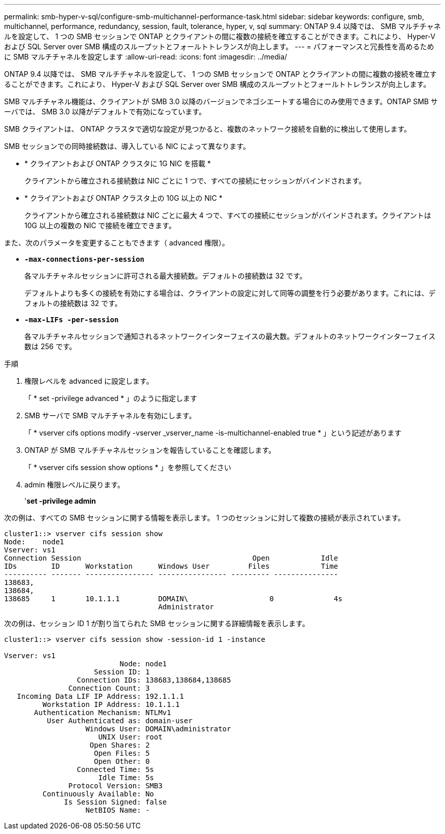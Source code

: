 ---
permalink: smb-hyper-v-sql/configure-smb-multichannel-performance-task.html 
sidebar: sidebar 
keywords: configure, smb, multichannel, performance, redundancy, session, fault, tolerance, hyper, v, sql 
summary: ONTAP 9.4 以降では、 SMB マルチチャネルを設定して、 1 つの SMB セッションで ONTAP とクライアントの間に複数の接続を確立することができます。これにより、 Hyper-V および SQL Server over SMB 構成のスループットとフォールトトレランスが向上します。 
---
= パフォーマンスと冗長性を高めるために SMB マルチチャネルを設定します
:allow-uri-read: 
:icons: font
:imagesdir: ../media/


[role="lead"]
ONTAP 9.4 以降では、 SMB マルチチャネルを設定して、 1 つの SMB セッションで ONTAP とクライアントの間に複数の接続を確立することができます。これにより、 Hyper-V および SQL Server over SMB 構成のスループットとフォールトトレランスが向上します。

SMB マルチチャネル機能は、クライアントが SMB 3.0 以降のバージョンでネゴシエートする場合にのみ使用できます。ONTAP SMB サーバでは、 SMB 3.0 以降がデフォルトで有効になっています。

SMB クライアントは、 ONTAP クラスタで適切な設定が見つかると、複数のネットワーク接続を自動的に検出して使用します。

SMB セッションでの同時接続数は、導入している NIC によって異なります。

* * クライアントおよび ONTAP クラスタに 1G NIC を搭載 *
+
クライアントから確立される接続数は NIC ごとに 1 つで、すべての接続にセッションがバインドされます。

* * クライアントおよび ONTAP クラスタ上の 10G 以上の NIC *
+
クライアントから確立される接続数は NIC ごとに最大 4 つで、すべての接続にセッションがバインドされます。クライアントは 10G 以上の複数の NIC で接続を確立できます。



また、次のパラメータを変更することもできます（ advanced 権限）。

* *`-max-connections-per-session`*
+
各マルチチャネルセッションに許可される最大接続数。デフォルトの接続数は 32 です。

+
デフォルトよりも多くの接続を有効にする場合は、クライアントの設定に対して同等の調整を行う必要があります。これには、デフォルトの接続数は 32 です。

* *`-max-LIFs -per-session`*
+
各マルチチャネルセッションで通知されるネットワークインターフェイスの最大数。デフォルトのネットワークインターフェイス数は 256 です。



.手順
. 権限レベルを advanced に設定します。
+
「 * set -privilege advanced * 」のように指定します

. SMB サーバで SMB マルチチャネルを有効にします。
+
「 * vserver cifs options modify -vserver _vserver_name -is-multichannel-enabled true * 」という記述があります

. ONTAP が SMB マルチチャネルセッションを報告していることを確認します。
+
「 * vserver cifs session show options * 」を参照してください

. admin 権限レベルに戻ります。
+
'*set -privilege admin*



次の例は、すべての SMB セッションに関する情報を表示します。 1 つのセッションに対して複数の接続が表示されています。

[listing]
----
cluster1::> vserver cifs session show
Node:    node1
Vserver: vs1
Connection Session                                        Open            Idle
IDs        ID      Workstation      Windows User         Files            Time
---------- ------- ---------------- ---------------- --------- ---------------
138683,
138684,
138685     1       10.1.1.1         DOMAIN\                   0              4s
                                    Administrator
----
次の例は、セッション ID 1 が割り当てられた SMB セッションに関する詳細情報を表示します。

[listing]
----
cluster1::> vserver cifs session show -session-id 1 -instance

Vserver: vs1
                           Node: node1
                     Session ID: 1
                 Connection IDs: 138683,138684,138685
               Connection Count: 3
   Incoming Data LIF IP Address: 192.1.1.1
         Workstation IP Address: 10.1.1.1
       Authentication Mechanism: NTLMv1
          User Authenticated as: domain-user
                   Windows User: DOMAIN\administrator
                      UNIX User: root
                    Open Shares: 2
                     Open Files: 5
                     Open Other: 0
                 Connected Time: 5s
                      Idle Time: 5s
               Protocol Version: SMB3
         Continuously Available: No
              Is Session Signed: false
                   NetBIOS Name: -
----